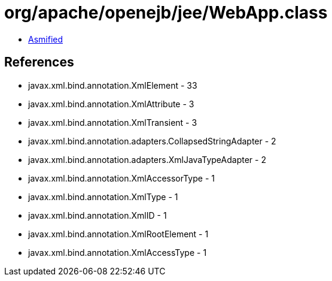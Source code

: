 = org/apache/openejb/jee/WebApp.class

 - link:WebApp-asmified.java[Asmified]

== References

 - javax.xml.bind.annotation.XmlElement - 33
 - javax.xml.bind.annotation.XmlAttribute - 3
 - javax.xml.bind.annotation.XmlTransient - 3
 - javax.xml.bind.annotation.adapters.CollapsedStringAdapter - 2
 - javax.xml.bind.annotation.adapters.XmlJavaTypeAdapter - 2
 - javax.xml.bind.annotation.XmlAccessorType - 1
 - javax.xml.bind.annotation.XmlType - 1
 - javax.xml.bind.annotation.XmlID - 1
 - javax.xml.bind.annotation.XmlRootElement - 1
 - javax.xml.bind.annotation.XmlAccessType - 1

